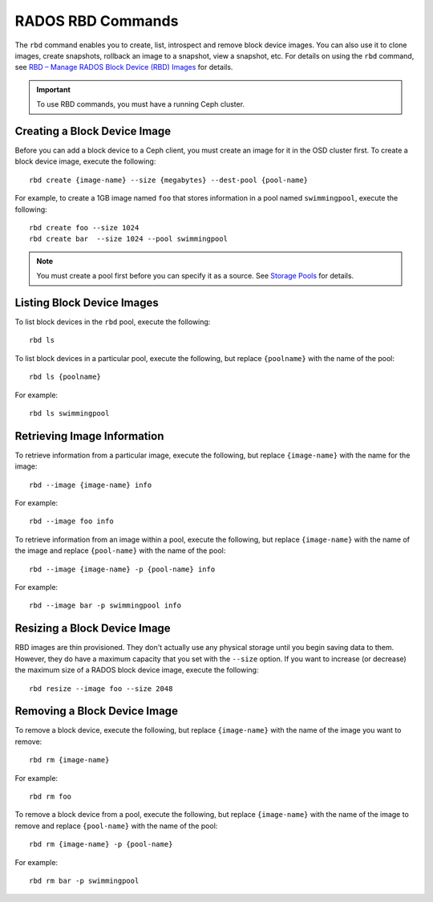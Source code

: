 ====================
 RADOS RBD Commands
====================
The ``rbd`` command enables you to create, list, introspect and remove block
device images. You can also use it to clone images, create snapshots,
rollback an image to a snapshot, view a snapshot, etc. For details on using
the ``rbd`` command, see `RBD – Manage RADOS Block Device (RBD) Images`_ for
details. 

.. important:: To use RBD commands, you must have a running Ceph cluster.

Creating a Block Device Image
-----------------------------
Before you can add a block device to a Ceph client, you must create an image for
it in the OSD cluster first. To create a block device image, execute the 
following::

	rbd create {image-name} --size {megabytes} --dest-pool {pool-name}
	
For example, to create a 1GB image named ``foo`` that stores information in a 
pool named ``swimmingpool``, execute the following::

	rbd create foo --size 1024
	rbd create bar	--size 1024 --pool swimmingpool

.. note:: You must create a pool first before you can specify it as a 
   source. See `Storage Pools`_ for details.

Listing Block Device Images
---------------------------
To list block devices in the ``rbd`` pool, execute the following:: 

	rbd ls

To list block devices in a particular pool, execute the following,
but replace ``{poolname}`` with the name of the pool:: 

	rbd ls {poolname}
	
For example::

	rbd ls swimmingpool
	
Retrieving Image Information
----------------------------
To retrieve information from a particular image, execute the following,
but replace ``{image-name}`` with the name for the image:: 

	rbd --image {image-name} info
	
For example::

	rbd --image foo info
	
To retrieve information from an image within a pool, execute the following,
but replace ``{image-name}`` with the name of the image and replace ``{pool-name}``
with the name of the pool:: 

	rbd --image {image-name} -p {pool-name} info

For example:: 

	rbd --image bar -p swimmingpool info	

Resizing a Block Device Image
-----------------------------
RBD images are thin provisioned. They don't actually use any physical storage 
until you begin saving data to them. However, they do have a maximum capacity 
that you set with the ``--size`` option. If you want to increase (or decrease)
the maximum size of a RADOS block device image, execute the following:: 

	rbd resize --image foo --size 2048


Removing a Block Device Image
-----------------------------
To remove a block device, execute the following, but replace ``{image-name}``
with the name of the image you want to remove:: 

	rbd rm {image-name}
	
For example:: 

	rbd rm foo
	
To remove a block device from a pool, execute the following, but replace 
``{image-name}`` with the name of the image to remove and replace 
``{pool-name}`` with the name of the pool:: 

	rbd rm {image-name} -p {pool-name}
	
For example:: 

	rbd rm bar -p swimmingpool

 


.. _Storage Pools: ../../config-cluster/pools
.. _RBD – Manage RADOS Block Device (RBD) Images: ../../man/8/rbd/